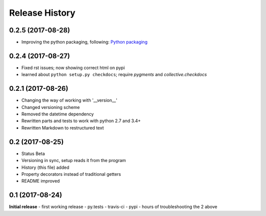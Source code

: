 .. :changelog:

Release History
---------------

0.2.5 (2017-08-28)
++++++++++++++++++
- Improving the python packaging, following: `Python packaging <https://python-packaging.readthedocs.io>`__

0.2.4 (2017-08-27)
++++++++++++++++++
- Fixed rst issues; now showing correct html on pypi
- learned about ``python setup.py checkdocs``; require *pygments* and *collective.checkdocs*

0.2.1 (2017-08-26)
++++++++++++++++++
- Changing the way of working with '__version__'
- Changed versioning scheme
- Removed the datetime dependency
- Rewritten parts and tests to work with python 2.7 and 3.4+
- Rewritten Markdown to restructured text

0.2 (2017-08-25)
++++++++++++++++
- Status Beta
- Versioning in sync, setup reads it from the program
- History (this file) added
- Property decorators instead of traditional getters
- README improved

0.1 (2017-08-24)
++++++++++++++++
**Initial release**
- first working release
- py.tests
- travis-ci
- pypi
- hours of troubleshooting the 2 above
